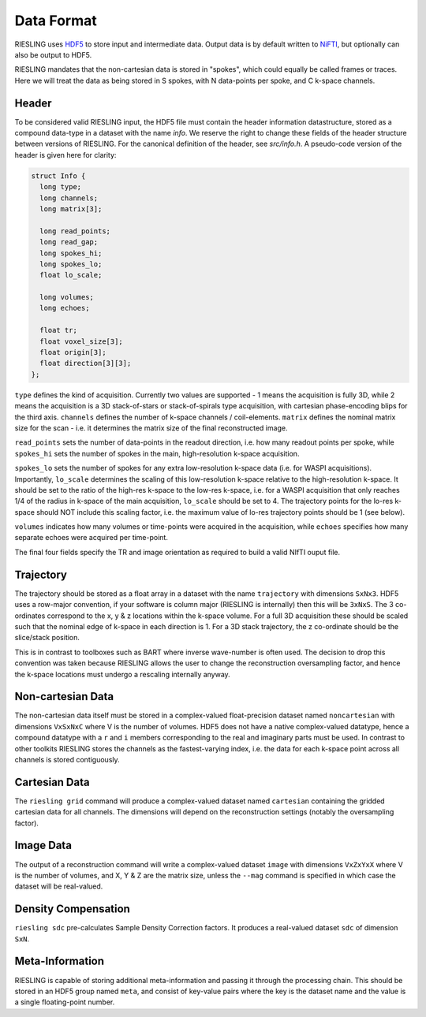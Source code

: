 Data Format
===========

RIESLING uses `HDF5 <https://www.hdfgroup.org/solutions/hdf5>`_ to store input and intermediate data. Output data is by default written to `NiFTI <https://nifti.nimh.nih.gov>`_, but optionally can also be output to HDF5.

RIESLING mandates that the non-cartesian data is stored in "spokes", which could equally be called frames or traces. Here we will treat the data as being stored in S spokes, with N data-points per spoke, and C k-space channels.

Header
------

To be considered valid RIESLING input, the HDF5 file must contain the header information datastructure, stored as a compound data-type in a dataset with the name `info`. We reserve the right to change these fields of the header structure between versions of RIESLING. For the canonical definition of the header, see `src/info.h`. A pseudo-code version of the header is given here for clarity:

.. code-block:: c

  struct Info {
    long type;
    long channels;
    long matrix[3];

    long read_points;
    long read_gap;
    long spokes_hi;
    long spokes_lo;
    float lo_scale;

    long volumes;
    long echoes;

    float tr;
    float voxel_size[3];
    float origin[3];
    float direction[3][3];
  };

``type`` defines the kind of acquisition. Currently two values are supported - 1 means the acquisition is fully 3D, while 2 means the acquisition is a 3D stack-of-stars or stack-of-spirals type acquisition, with cartesian phase-encoding blips for the third axis. ``channels`` defines the number of k-space channels / coil-elements. ``matrix`` defines the nominal matrix size for the scan - i.e. it determines the matrix size of the final reconstructed image.

``read_points`` sets the number of data-points in the readout direction, i.e. how many readout points per spoke, while ``spokes_hi`` sets the number of spokes in the main, high-resolution k-space acquisition.

``spokes_lo`` sets the number of spokes for any extra low-resolution k-space data (i.e. for WASPI acquisitions). Importantly, ``lo_scale`` determines the scaling of this low-resolution k-space relative to the high-resolution k-space. It should be set to the ratio of the high-res k-space to the low-res k-space, i.e. for a WASPI acquisition that only reaches 1/4 of the radius in k-space of the main acquisition, ``lo_scale`` should be set to 4. The trajectory points for the lo-res k-space should NOT include this scaling factor, i.e. the maximum value of lo-res trajectory points should be 1 (see below).

``volumes`` indicates how many volumes or time-points were acquired in the acquisition, while ``echoes`` specifies how many separate echoes were acquired per time-point.

The final four fields specify the TR and image orientation as required to build a valid NIfTI ouput file.

Trajectory
----------

The trajectory should be stored as a float array in a dataset with the name ``trajectory`` with dimensions ``SxNx3``. HDF5 uses a row-major convention, if your software is column major (RIESLING is internally) then this will be ``3xNxS``. The 3 co-ordinates correspond to the x, y & z locations within the k-space volume. For a full 3D acquisition these should be scaled such that the nominal edge of k-space in each direction is 1. For a 3D stack trajectory, the z co-ordinate should be the slice/stack position.

This is in contrast to toolboxes such as BART where inverse wave-number is often used. The decision to drop this convention was taken because RIESLING allows the user to change the reconstruction oversampling factor, and hence the k-space locations must undergo a rescaling internally anyway.

Non-cartesian Data
------------------

The non-cartesian data itself must be stored in a complex-valued float-precision dataset named ``noncartesian`` with dimensions ``VxSxNxC`` where V is the number of volumes. HDF5 does not have a native complex-valued datatype, hence a compound datatype with a ``r`` and ``i`` members corresponding to the real and imaginary parts must be used. In contrast to other toolkits RIESLING stores the channels as the fastest-varying index, i.e. the data for each k-space point across all channels is stored contiguously.

Cartesian Data
--------------

The ``riesling grid`` command will produce a complex-valued dataset named ``cartesian`` containing the gridded cartesian data for all channels. The dimensions will depend on the reconstruction settings (notably the oversampling factor).

Image Data
----------

The output of a reconstruction command will write a complex-valued dataset ``image`` with dimensions ``VxZxYxX`` where V is the number of volumes, and X, Y & Z are the matrix size, unless the ``--mag`` command is specified in which case the dataset will be real-valued.

Density Compensation
--------------------

``riesling sdc`` pre-calculates Sample Density Correction factors. It produces a real-valued dataset ``sdc`` of dimension ``SxN``.

Meta-Information
----------------

RIESLING is capable of storing additional meta-information and passing it through the processing chain. This should be stored in an HDF5 group named ``meta``, and consist of key-value pairs where the key is the dataset name and the value is a single floating-point number.
